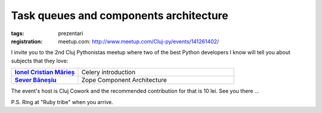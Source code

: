 ﻿Task queues and components architecture
#######################################

:tags: prezentari
:registration:
    meetup.com: http://www.meetup.com/Cluj-py/events/141261402/

I invite you to the 2nd Cluj Pythonistas meetup where two of the best
Python developers I know will tell you about subjects that they love:


.. list-table::
    :stub-columns: 1
    :widths: 30 70

    - - `Ionel Cristian Mărieș <http://blog.ionelmc.ro/>`_
      - Celery introduction
    - - `Sever Băneșiu <https://github.com/severb>`_
      - Zope Component Architecture

The event's host is Cluj Cowork and the recommended contribution for
that is 10 lei. See you there ...

P.S. Ring at "Ruby tribe" when you arrive.

